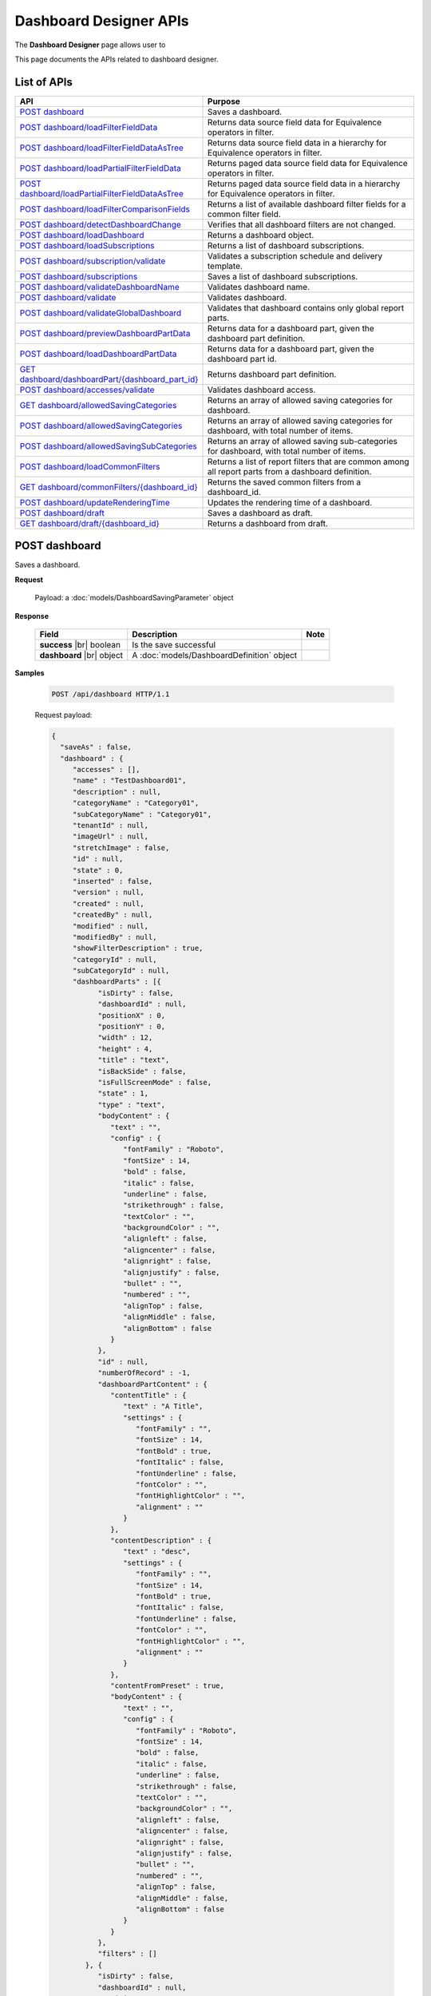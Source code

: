 

============================
Dashboard Designer APIs
============================

The **Dashboard Designer** page allows user to

.. hlist::
   :columns: 2

   * select a preset layout
   * add report parts to dashboard
   * customize dashboard layout
   * edit dashboard description and background
   * copy and move dashboard
   * switch to presentation mode
   * configure sharing access
   * add subscriptions and scheduled delivery
   * print dashboards
   * email

This page documents the APIs related to dashboard designer.

List of APIs
------------

.. list-table::
   :class: apitable
   :widths: 35 65
   :header-rows: 1

   * - API
     - Purpose
   * - `POST dashboard`_
     - Saves a dashboard.
   * - `POST dashboard/loadFilterFieldData`_
     - Returns data source field data for Equivalence operators in filter.
   * - `POST dashboard/loadFilterFieldDataAsTree`_
     - Returns data source field data in a hierarchy for Equivalence operators in filter.
   * - `POST dashboard/loadPartialFilterFieldData`_
     - Returns paged data source field data for Equivalence operators in filter.
   * - `POST dashboard/loadPartialFilterFieldDataAsTree`_
     - Returns paged data source field data in a hierarchy for Equivalence operators in filter.
   * - `POST dashboard/loadFilterComparisonFields`_
     - Returns a list of available dashboard filter fields for a common filter field.
   * - `POST dashboard/detectDashboardChange`_
     - Verifies that all dashboard filters are not changed.
   * - `POST dashboard/loadDashboard`_
     - Returns a dashboard object.
   * - `POST dashboard/loadSubscriptions`_
     - Returns a list of dashboard subscriptions.
   * - `POST dashboard/subscription/validate`_
     - Validates a subscription schedule and delivery template.
   * - `POST dashboard/subscriptions`_
     - Saves a list of dashboard subscriptions.
   * - `POST dashboard/validateDashboardName`_
     - Validates dashboard name.
   * - `POST dashboard/validate`_
     - Validates dashboard.
   * - `POST dashboard/validateGlobalDashboard`_
     - Validates that dashboard contains only global report parts.
   * - `POST dashboard/previewDashboardPartData`_
     - Returns data for a dashboard part, given the dashboard part definition.
   * - `POST dashboard/loadDashboardPartData`_
     - Returns data for a dashboard part, given the dashboard part id.
   * - `GET dashboard/dashboardPart/{dashboard_part_id}`_
     - Returns dashboard part definition.
   * - `POST dashboard/accesses/validate`_
     - Validates dashboard access.
   * - `GET dashboard/allowedSavingCategories`_
     - Returns an array of allowed saving categories for dashboard.
   * - `POST dashboard/allowedSavingCategories`_
     - Returns an array of allowed saving categories for dashboard, with total number of items.
   * - `POST dashboard/allowedSavingSubCategories`_
     - Returns an array of allowed saving sub-categories for dashboard, with total number of items.
   * - `POST dashboard/loadCommonFilters`_
     - Returns a list of report filters that are common among all report parts from a dashboard definition.
   * - `GET dashboard/commonFilters/{dashboard_id}`_
     - Returns the saved common filters from a dashboard_id.
   * - `POST dashboard/updateRenderingTime`_
     - Updates the rendering time of a dashboard.
   * - `POST dashboard/draft`_
     - Saves a dashboard as draft.
   * - `GET dashboard/draft/{dashboard_id}`_
     - Returns a dashboard from draft.

POST dashboard
--------------------------------------------------------------

Saves a dashboard.

**Request**

    Payload: a :doc:`models/DashboardSavingParameter` object

**Response**

    .. list-table::
       :header-rows: 1

       *  -  Field
          -  Description
          -  Note
       *  -  **success** |br|
             boolean
          -  Is the save successful
          -
       *  -  **dashboard** |br|
             object
          -  A :doc:`models/DashboardDefinition` object
          -

**Samples**

   .. code-block:: http

      POST /api/dashboard HTTP/1.1

   .. container:: toggle

      .. container:: header

         Request payload:

      .. code-block:: json

         {
           "saveAs" : false,
           "dashboard" : {
              "accesses" : [],
              "name" : "TestDashboard01",
              "description" : null,
              "categoryName" : "Category01",
              "subCategoryName" : "Category01",
              "tenantId" : null,
              "imageUrl" : null,
              "stretchImage" : false,
              "id" : null,
              "state" : 0,
              "inserted" : false,
              "version" : null,
              "created" : null,
              "createdBy" : null,
              "modified" : null,
              "modifiedBy" : null,
              "showFilterDescription" : true,
              "categoryId" : null,
              "subCategoryId" : null,
              "dashboardParts" : [{
                    "isDirty" : false,
                    "dashboardId" : null,
                    "positionX" : 0,
                    "positionY" : 0,
                    "width" : 12,
                    "height" : 4,
                    "title" : "text",
                    "isBackSide" : false,
                    "isFullScreenMode" : false,
                    "state" : 1,
                    "type" : "text",
                    "bodyContent" : {
                       "text" : "",
                       "config" : {
                          "fontFamily" : "Roboto",
                          "fontSize" : 14,
                          "bold" : false,
                          "italic" : false,
                          "underline" : false,
                          "strikethrough" : false,
                          "textColor" : "",
                          "backgroundColor" : "",
                          "alignleft" : false,
                          "aligncenter" : false,
                          "alignright" : false,
                          "alignjustify" : false,
                          "bullet" : "",
                          "numbered" : "",
                          "alignTop" : false,
                          "alignMiddle" : false,
                          "alignBottom" : false
                       }
                    },
                    "id" : null,
                    "numberOfRecord" : -1,
                    "dashboardPartContent" : {
                       "contentTitle" : {
                          "text" : "A Title",
                          "settings" : {
                             "fontFamily" : "",
                             "fontSize" : 14,
                             "fontBold" : true,
                             "fontItalic" : false,
                             "fontUnderline" : false,
                             "fontColor" : "",
                             "fontHighlightColor" : "",
                             "alignment" : ""
                          }
                       },
                       "contentDescription" : {
                          "text" : "desc",
                          "settings" : {
                             "fontFamily" : "",
                             "fontSize" : 14,
                             "fontBold" : true,
                             "fontItalic" : false,
                             "fontUnderline" : false,
                             "fontColor" : "",
                             "fontHighlightColor" : "",
                             "alignment" : ""
                          }
                       },
                       "contentFromPreset" : true,
                       "bodyContent" : {
                          "text" : "",
                          "config" : {
                             "fontFamily" : "Roboto",
                             "fontSize" : 14,
                             "bold" : false,
                             "italic" : false,
                             "underline" : false,
                             "strikethrough" : false,
                             "textColor" : "",
                             "backgroundColor" : "",
                             "alignleft" : false,
                             "aligncenter" : false,
                             "alignright" : false,
                             "alignjustify" : false,
                             "bullet" : "",
                             "numbered" : "",
                             "alignTop" : false,
                             "alignMiddle" : false,
                             "alignBottom" : false
                          }
                       }
                    },
                    "filters" : []
                 }, {
                    "isDirty" : false,
                    "dashboardId" : null,
                    "positionX" : 0,
                    "positionY" : 4,
                    "width" : 6,
                    "height" : 4,
                    "isBackSide" : false,
                    "isFullScreenMode" : false,
                    "state" : 1,
                    "bodyContent" : {
                       "text" : "",
                       "config" : {
                          "fontFamily" : "Roboto",
                          "fontSize" : 14,
                          "bold" : false,
                          "italic" : false,
                          "underline" : false,
                          "strikethrough" : false,
                          "textColor" : "",
                          "backgroundColor" : "",
                          "alignleft" : false,
                          "aligncenter" : false,
                          "alignright" : false,
                          "alignjustify" : false,
                          "bullet" : "",
                          "numbered" : "",
                          "alignTop" : false,
                          "alignMiddle" : false,
                          "alignBottom" : false
                       }
                    },
                    "id" : null,
                    "numberOfRecord" : -1,
                    "dashboardPartContent" : {
                       "contentTitle" : {
                          "text" : "",
                          "settings" : {
                             "fontFamily" : "",
                             "fontSize" : 14,
                             "fontBold" : true,
                             "fontItalic" : false,
                             "fontUnderline" : false,
                             "fontColor" : "",
                             "fontHighlightColor" : "",
                             "alignment" : ""
                          }
                       },
                       "contentDescription" : {
                          "text" : "",
                          "settings" : {
                             "fontFamily" : "",
                             "fontSize" : 14,
                             "fontBold" : true,
                             "fontItalic" : false,
                             "fontUnderline" : false,
                             "fontColor" : "",
                             "fontHighlightColor" : "",
                             "alignment" : ""
                          }
                       },
                       "contentFromPreset" : true,
                       "bodyContent" : {
                          "text" : "",
                          "config" : {
                             "fontFamily" : "Roboto",
                             "fontSize" : 14,
                             "bold" : false,
                             "italic" : false,
                             "underline" : false,
                             "strikethrough" : false,
                             "textColor" : "",
                             "backgroundColor" : "",
                             "alignleft" : false,
                             "aligncenter" : false,
                             "alignright" : false,
                             "alignjustify" : false,
                             "bullet" : "",
                             "numbered" : "",
                             "alignTop" : false,
                             "alignMiddle" : false,
                             "alignBottom" : false
                          }
                       }
                    },
                    "filters" : []
                 }, {
                    "isDirty" : false,
                    "dashboardId" : null,
                    "positionX" : 6,
                    "positionY" : 4,
                    "width" : 6,
                    "height" : 4,
                    "isBackSide" : false,
                    "isFullScreenMode" : false,
                    "state" : 1,
                    "bodyContent" : {
                       "text" : "",
                       "config" : {
                          "fontFamily" : "Roboto",
                          "fontSize" : 14,
                          "bold" : false,
                          "italic" : false,
                          "underline" : false,
                          "strikethrough" : false,
                          "textColor" : "",
                          "backgroundColor" : "",
                          "alignleft" : false,
                          "aligncenter" : false,
                          "alignright" : false,
                          "alignjustify" : false,
                          "bullet" : "",
                          "numbered" : "",
                          "alignTop" : false,
                          "alignMiddle" : false,
                          "alignBottom" : false
                       }
                    },
                    "id" : null,
                    "numberOfRecord" : -1,
                    "dashboardPartContent" : {
                       "contentTitle" : {
                          "text" : "",
                          "settings" : {
                             "fontFamily" : "",
                             "fontSize" : 14,
                             "fontBold" : true,
                             "fontItalic" : false,
                             "fontUnderline" : false,
                             "fontColor" : "",
                             "fontHighlightColor" : "",
                             "alignment" : ""
                          }
                       },
                       "contentDescription" : {
                          "text" : "",
                          "settings" : {
                             "fontFamily" : "",
                             "fontSize" : 14,
                             "fontBold" : true,
                             "fontItalic" : false,
                             "fontUnderline" : false,
                             "fontColor" : "",
                             "fontHighlightColor" : "",
                             "alignment" : ""
                          }
                       },
                       "contentFromPreset" : true,
                       "bodyContent" : {
                          "text" : "",
                          "config" : {
                             "fontFamily" : "Roboto",
                             "fontSize" : 14,
                             "bold" : false,
                             "italic" : false,
                             "underline" : false,
                             "strikethrough" : false,
                             "textColor" : "",
                             "backgroundColor" : "",
                             "alignleft" : false,
                             "aligncenter" : false,
                             "alignright" : false,
                             "alignjustify" : false,
                             "bullet" : "",
                             "numbered" : "",
                             "alignTop" : false,
                             "alignMiddle" : false,
                             "alignBottom" : false
                          }
                       }
                    },
                    "filters" : []
                 }
              ],
              "commonFilterFields" : [],
              "subscriptions" : []
           }
         }

   .. container:: toggle

      .. container:: header

         Sample response:

      .. code-block:: json

         {
           "success" : true,
           "dashboard" : {
              "commonFilterFields" : [],
              "accesses" : [],
              "subscriptions" : [],
              "dashboardParts" : [{
                    "dashboardId" : "a496ad94-fe92-48d5-a285-e45be738921f",
                    "positionX" : 0,
                    "positionY" : 0,
                    "width" : 12,
                    "height" : 4,
                    "title" : "text",
                    "state" : 0,
                    "type" : "text",
                    "id" : "0cd06216-ee6f-4dee-9a8a-23d12f845e34",
                    "numberOfRecord" : -1,
                    "dashboardPartContent" : {
                       "contentTitle" : {
                          "text" : "A Title",
                          "settings" : {
                             "fontFamily" : "",
                             "fontSize" : 14,
                             "fontBold" : true,
                             "fontItalic" : false,
                             "fontUnderline" : false,
                             "fontColor" : "",
                             "fontHighlightColor" : "",
                             "alignment" : ""
                          }
                       },
                       "contentDescription" : {
                          "text" : "desc",
                          "settings" : {
                             "fontFamily" : "",
                             "fontSize" : 14,
                             "fontBold" : true,
                             "fontItalic" : false,
                             "fontUnderline" : false,
                             "fontColor" : "",
                             "fontHighlightColor" : "",
                             "alignment" : ""
                          }
                       },
                       "contentFromPreset" : true,
                       "bodyContent" : {
                          "text" : "",
                          "config" : {
                             "fontFamily" : "Roboto",
                             "fontSize" : 14,
                             "bold" : false,
                             "italic" : false,
                             "underline" : false,
                             "strikethrough" : false,
                             "textColor" : "",
                             "backgroundColor" : "",
                             "alignleft" : false,
                             "aligncenter" : false,
                             "alignright" : false,
                             "alignjustify" : false,
                             "bullet" : "",
                             "numbered" : "",
                             "alignTop" : false,
                             "alignMiddle" : false,
                             "alignBottom" : false
                          }
                       }
                    },
                    "filters" : [],
                    "reportId" : null,
                    "reportPartId" : null,
                    "filterDescription" : null,
                    "inserted" : false,
                    "version" : 1,
                    "created" : "2016-08-11T03:20:08.7766703",
                    "createdBy" : null,
                    "modified" : "2016-08-11T03:20:08.7766703",
                    "modifiedBy" : null
                 }, {
                    "dashboardId" : "a496ad94-fe92-48d5-a285-e45be738921f",
                    "positionX" : 0,
                    "positionY" : 4,
                    "width" : 6,
                    "height" : 4,
                    "title" : null,
                    "state" : 0,
                    "type" : null,
                    "id" : "6b8a0f81-b0ba-4320-bd84-0cd6f61b2842",
                    "numberOfRecord" : -1,
                    "dashboardPartContent" : {
                       "contentTitle" : {
                          "text" : "",
                          "settings" : {
                             "fontFamily" : "",
                             "fontSize" : 14,
                             "fontBold" : true,
                             "fontItalic" : false,
                             "fontUnderline" : false,
                             "fontColor" : "",
                             "fontHighlightColor" : "",
                             "alignment" : ""
                          }
                       },
                       "contentDescription" : {
                          "text" : "",
                          "settings" : {
                             "fontFamily" : "",
                             "fontSize" : 14,
                             "fontBold" : true,
                             "fontItalic" : false,
                             "fontUnderline" : false,
                             "fontColor" : "",
                             "fontHighlightColor" : "",
                             "alignment" : ""
                          }
                       },
                       "contentFromPreset" : true,
                       "bodyContent" : {
                          "text" : "",
                          "config" : {
                             "fontFamily" : "Roboto",
                             "fontSize" : 14,
                             "bold" : false,
                             "italic" : false,
                             "underline" : false,
                             "strikethrough" : false,
                             "textColor" : "",
                             "backgroundColor" : "",
                             "alignleft" : false,
                             "aligncenter" : false,
                             "alignright" : false,
                             "alignjustify" : false,
                             "bullet" : "",
                             "numbered" : "",
                             "alignTop" : false,
                             "alignMiddle" : false,
                             "alignBottom" : false
                          }
                       }
                    },
                    "filters" : [],
                    "reportId" : null,
                    "reportPartId" : null,
                    "filterDescription" : null,
                    "inserted" : false,
                    "version" : 1,
                    "created" : "2016-08-11T03:20:08.7922799",
                    "createdBy" : null,
                    "modified" : "2016-08-11T03:20:08.7922799",
                    "modifiedBy" : null
                 }, {
                    "dashboardId" : "a496ad94-fe92-48d5-a285-e45be738921f",
                    "positionX" : 6,
                    "positionY" : 4,
                    "width" : 6,
                    "height" : 4,
                    "title" : null,
                    "state" : 0,
                    "type" : null,
                    "id" : "042035e9-77e7-4102-baa7-e37eb5ed00d5",
                    "numberOfRecord" : -1,
                    "dashboardPartContent" : {
                       "contentTitle" : {
                          "text" : "",
                          "settings" : {
                             "fontFamily" : "",
                             "fontSize" : 14,
                             "fontBold" : true,
                             "fontItalic" : false,
                             "fontUnderline" : false,
                             "fontColor" : "",
                             "fontHighlightColor" : "",
                             "alignment" : ""
                          }
                       },
                       "contentDescription" : {
                          "text" : "",
                          "settings" : {
                             "fontFamily" : "",
                             "fontSize" : 14,
                             "fontBold" : true,
                             "fontItalic" : false,
                             "fontUnderline" : false,
                             "fontColor" : "",
                             "fontHighlightColor" : "",
                             "alignment" : ""
                          }
                       },
                       "contentFromPreset" : true,
                       "bodyContent" : {
                          "text" : "",
                          "config" : {
                             "fontFamily" : "Roboto",
                             "fontSize" : 14,
                             "bold" : false,
                             "italic" : false,
                             "underline" : false,
                             "strikethrough" : false,
                             "textColor" : "",
                             "backgroundColor" : "",
                             "alignleft" : false,
                             "aligncenter" : false,
                             "alignright" : false,
                             "alignjustify" : false,
                             "bullet" : "",
                             "numbered" : "",
                             "alignTop" : false,
                             "alignMiddle" : false,
                             "alignBottom" : false
                          }
                       }
                    },
                    "filters" : [],
                    "reportId" : null,
                    "reportPartId" : null,
                    "filterDescription" : null,
                    "inserted" : false,
                    "version" : 1,
                    "created" : "2016-08-11T03:20:08.7922799",
                    "createdBy" : null,
                    "modified" : "2016-08-11T03:20:08.7922799",
                    "modifiedBy" : null
                 }
              ],
              "name" : "TestDashboard01",
              "description" : null,
              "categoryId" : "709742d0-2300-4f99-8cdd-1e1675d7c2e7",
              "categoryName" : "Category01",
              "subCategoryId" : "17a6e855-f211-4a5c-b990-3463d453cecc",
              "subCategoryName" : "Category01",
              "tenantId" : null,
              "imageUrl" : null,
              "stretchImage" : false,
              "backgroundColor" : null,
              "showFilterDescription" : true,
              "lastViewed" : null,
              "id" : "a496ad94-fe92-48d5-a285-e45be738921f",
              "state" : 0,
              "inserted" : false,
              "version" : 1,
              "created" : "2016-08-11T03:20:08.7766703",
              "createdBy" : null,
              "modified" : "2016-08-11T03:20:08.7766703",
              "modifiedBy" : null
           }
         }

POST dashboard/loadFilterFieldData
--------------------------------------------------------------

Returns data source field data for Equivalence operators in filter.

**Request**

    .. list-table::
       :header-rows: 1

       *  -  Field
          -  Description
          -  Note
       *  -  **dashboard** |br|
             object
          -  A :doc:`models/DashboardDefinition` object
          -
       *  -  **commonFilterName** |br|
             string
          -  The filter name
          -

**Response**

    An array of string values

**Samples**

   To be updated

.. _POST_dashboard/loadFilterFieldDataAsTree:

POST dashboard/loadFilterFieldDataAsTree
--------------------------------------------------------------

Returns data source field data in a hierarchy for Equivalence operators in filter.

**Request**

    .. list-table::
       :header-rows: 1

       *  -  Field
          -  Description
          -  Note
       *  -  **dashboard** |br|
             object
          -  A :doc:`models/DashboardDefinition` object
          -
       *  -  **commonFilterName** |br|
             string
          -  The filter name
          -

**Response**

    An array of :doc:`models/ValueTreeNode` objects

**Samples**

   To be updated

POST dashboard/loadPartialFilterFieldData
--------------------------------------------------------------

Returns paged data source field data for Equivalence operators in filter.

**Request**

    A :doc:`models/DashboardFilterFieldPagedRequest` object

**Response**

    A :doc:`models/PagedResult` object, with **result** field containing an array of string values

**Samples**

   To be updated

POST dashboard/loadPartialFilterFieldDataAsTree
--------------------------------------------------------------

Returns paged data source field data in a hierarchy for Equivalence operators in filter.

**Request**

    A :doc:`models/DashboardFilterFieldPagedRequest` object

**Response**

    A :doc:`models/PagedResult` object, with **result** field containing an array of :doc:`models/ValueTreeNode` objects

**Samples**

   To be updated

POST dashboard/loadFilterComparisonFields
--------------------------------------------------------------

Returns a list of available dashboard filter fields for a common filter field.

**Request**

    .. list-table::
       :header-rows: 1

       *  -  Field
          -  Description
          -  Note
       *  -  **dashboard** |br|
             object
          -  A :doc:`models/DashboardDefinition` object
          -
       *  -  **commonFilterName** |br|
             string
          -  The filter name
          -

**Response**

    An array of :doc:`models/ReportFilterField` objects

**Samples**

   To be updated

POST dashboard/detectDashboardChange
--------------------------------------------------------------

Verifies that all dashboard filters are not changed.

**Request**

    Payload: a :doc:`models/DashboardSavingParameter` object

**Response**

    * true if all filters are not changed
    * false if changed

**Samples**

   .. code-block:: http

      POST /api/dashboard/detectDashboardChange HTTP/1.1

   .. container:: toggle

      .. container:: header

         Request payload:

      .. code-block:: json

         {
           "saveAs" : false,
           "dashboard" : {
              "accesses" : [],
              "name" : "Example Dashboard Name 2",
              "description" : null,
              "categoryName" : null,
              "subCategoryName" : null,
              "tenantId" : null,
              "backgroundColor" : "",
              "imageUrl" : null,
              "stretchImage" : false,
              "id" : "ce822672-feb2-4954-a95b-33bc118dfd8f",
              "state" : 3,
              "inserted" : false,
              "version" : 1,
              "created" : "2016-09-16T04:34:10.7646747",
              "createdBy" : null,
              "modified" : "2016-09-16T04:34:10.7646747",
              "modifiedBy" : null,
              "showFilterDescription" : true,
              "categoryId" : null,
              "subCategoryId" : null,
              "dashboardParts" : [{
                    "isDirty" : true,
                    "dashboardId" : "ce822672-feb2-4954-a95b-33bc118dfd8f",
                    "positionX" : 0,
                    "positionY" : 0,
                    "width" : 12,
                    "height" : 4,
                    "title" : "Grid/Grid/Chart",
                    "isBackSide" : false,
                    "filterDescription" : "",
                    "isFullScreenMode" : false,
                    "numberOfRecord" : 0,
                    "state" : 1,
                    "type" : "reportPart",
                    "bodyContent" : {
                       "text" : "",
                       "config" : {
                          "fontFamily" : "Roboto",
                          "fontSize" : 14,
                          "bold" : false,
                          "italic" : false,
                          "underline" : false,
                          "strikethrough" : false,
                          "textColor" : "",
                          "backgroundColor" : "",
                          "alignleft" : false,
                          "aligncenter" : false,
                          "alignright" : false,
                          "alignjustify" : false,
                          "bullet" : "",
                          "numbered" : "",
                          "alignTop" : false,
                          "alignMiddle" : false,
                          "alignBottom" : false
                       }
                    },
                    "reportId" : "b35b9ff8-dc1f-4da3-971a-ab955dbf1940",
                    "reportPartId" : "64b06c13-5e38-4eb8-9434-f905f8d32faa",
                    "id" : null,
                    "dashboardPartContent" : {
                       "contentTitle" : {
                          "text" : "",
                          "settings" : {
                             "fontFamily" : "",
                             "fontSize" : 14,
                             "fontBold" : true,
                             "fontItalic" : false,
                             "fontUnderline" : false,
                             "fontColor" : "",
                             "fontHighlightColor" : "",
                             "alignment" : ""
                          }
                       },
                       "contentDescription" : {
                          "text" : "",
                          "settings" : {
                             "fontFamily" : "",
                             "fontSize" : 14,
                             "fontBold" : true,
                             "fontItalic" : false,
                             "fontUnderline" : false,
                             "fontColor" : "",
                             "fontHighlightColor" : "",
                             "alignment" : ""
                          }
                       },
                       "textTypeContent" : ""
                    },
                    "filters" : []
                 }, {
                    "isDirty" : true,
                    "dashboardId" : "ce822672-feb2-4954-a95b-33bc118dfd8f",
                    "positionX" : 0,
                    "positionY" : 4,
                    "width" : 12,
                    "height" : 4,
                    "title" : "Test/Name/Chart",
                    "isBackSide" : true,
                    "filterDescription" : "Freight = [All]",
                    "isFullScreenMode" : false,
                    "numberOfRecord" : 0,
                    "state" : 1,
                    "type" : "reportPart",
                    "bodyContent" : {
                       "text" : "",
                       "config" : {
                          "fontFamily" : "Roboto",
                          "fontSize" : 14,
                          "bold" : false,
                          "italic" : false,
                          "underline" : false,
                          "strikethrough" : false,
                          "textColor" : "",
                          "backgroundColor" : "",
                          "alignleft" : false,
                          "aligncenter" : false,
                          "alignright" : false,
                          "alignjustify" : false,
                          "bullet" : "",
                          "numbered" : "",
                          "alignTop" : false,
                          "alignMiddle" : false,
                          "alignBottom" : false
                       }
                    },
                    "reportId" : "4a443b06-0c71-400f-bc99-0a15204c0d9b",
                    "reportPartId" : "45e8e8bd-e4ee-409e-812a-be68337993e9",
                    "id" : null,
                    "dashboardPartContent" : {
                       "contentTitle" : {
                          "text" : "",
                          "settings" : {
                             "fontFamily" : "",
                             "fontSize" : 14,
                             "fontBold" : true,
                             "fontItalic" : false,
                             "fontUnderline" : false,
                             "fontColor" : "",
                             "fontHighlightColor" : "",
                             "alignment" : ""
                          }
                       },
                       "contentDescription" : {
                          "text" : "",
                          "settings" : {
                             "fontFamily" : "",
                             "fontSize" : 14,
                             "fontBold" : true,
                             "fontItalic" : false,
                             "fontUnderline" : false,
                             "fontColor" : "",
                             "fontHighlightColor" : "",
                             "alignment" : ""
                          }
                       },
                       "textTypeContent" : ""
                    },
                    "filters" : [{
                          "filterFieldId" : "0abc3c48-3e9b-4003-949b-a398a389d9bf",
                          "value" : "[All]",
                          "operatorId" : "003c0e13-cc3c-412f-8fee-1cf21aa51e31",
                          "isCommon" : false,
                          "filterField" : {
                             "filterList" : [],
                             "isDirty" : false,
                             "connectionName" : "sqlserver",
                             "querySourceCategoryName" : "dbo",
                             "sourceFieldName" : "Freight",
                             "sourceFieldVisible" : true,
                             "sourceFieldFilterable" : true,
                             "sourceDataObjectName" : "Orders",
                             "dataType" : "Money",
                             "filterId" : "a0d603e7-3fa6-479c-90dd-3b08565df79d",
                             "querySourceFieldId" : "20f25b2e-2d19-473e-bea6-49f3416d9a0e",
                             "querySourceType" : "Table",
                             "querySourceId" : "d579abf2-17de-4f5e-8cac-854ef245164d",
                             "relationshipId" : null,
                             "alias" : "Freight",
                             "position" : 1,
                             "visible" : false,
                             "required" : false,
                             "cascading" : true,
                             "operatorId" : "003c0e13-cc3c-412f-8fee-1cf21aa51e31",
                             "operatorSetting" : null,
                             "value" : "[All]",
                             "sortType" : "Unsorted",
                             "fontFamily" : "Roboto",
                             "fontSize" : 8,
                             "textColor" : null,
                             "backgroundColor" : null,
                             "fontBold" : false,
                             "fontItalic" : false,
                             "fontUnderline" : false,
                             "id" : "0abc3c48-3e9b-4003-949b-a398a389d9bf",
                             "state" : 0,
                             "modified" : null,
                             "dateTimeNow" : "",
                             "selected" : false,
                             "isParameter" : false,
                             "dataFormatId" : null
                          },
                          "operatorSetting" : null,
                          "displayName" : "Freight"
                       }
                    ]
                 }
              ],
              "commonFilterFields" : [],
              "subscriptions" : []
           }
         }

   Sample response::
      
      false

POST dashboard/loadDashboard
--------------------------------------------------------------

Returns a dashboard object.

**Request**

    Payload: a :doc:`models/DashboardParameter` object

**Response**

    .. list-table::
       :header-rows: 1

       *  -  Field
          -  Description
          -  Note
       *  -  **success** |br|
             boolean
          -  Should be true
          -
       *  -  **dashboard** |br|
             object
          -  A :doc:`models/DashboardDefinition` object
          -

**Samples**

   .. code-block:: http

      POST /api/dashboard/loadDashboard HTTP/1.1

   Request payload::
      
      {
        "dashboardId" : "a496ad94-fe92-48d5-a285-e45be738921f"
      }
      
   .. container:: toggle

      .. container:: header

         Sample response:

      .. code-block:: json

         {
           "success" : true,
           "dashboard" : {
              "commonFilterFields" : [],
              "accesses" : [],
              "subscriptions" : [],
              "dashboardParts" : [{
                    "dashboardId" : "a496ad94-fe92-48d5-a285-e45be738921f",
                    "type" : null,
                    "title" : null,
                    "reportId" : null,
                    "reportPartId" : null,
                    "filterDescription" : null,
                    "numberOfRecord" : -1,
                    "positionX" : 0,
                    "positionY" : 4,
                    "width" : 6,
                    "height" : 4,
                    "filters" : [],
                    "dashboardPartContent" : {
                       "contentTitle" : {
                          "text" : "",
                          "settings" : {
                             "fontFamily" : "",
                             "fontSize" : 14,
                             "fontBold" : true,
                             "fontItalic" : false,
                             "fontUnderline" : false,
                             "fontColor" : "",
                             "fontHighlightColor" : "",
                             "alignment" : ""
                          }
                       },
                       "contentDescription" : {
                          "text" : "",
                          "settings" : {
                             "fontFamily" : "",
                             "fontSize" : 14,
                             "fontBold" : true,
                             "fontItalic" : false,
                             "fontUnderline" : false,
                             "fontColor" : "",
                             "fontHighlightColor" : "",
                             "alignment" : ""
                          }
                       },
                       "contentFromPreset" : true,
                       "bodyContent" : {
                          "text" : "",
                          "config" : {
                             "fontFamily" : "Roboto",
                             "fontSize" : 14,
                             "bold" : false,
                             "italic" : false,
                             "underline" : false,
                             "strikethrough" : false,
                             "textColor" : "",
                             "backgroundColor" : "",
                             "alignleft" : false,
                             "aligncenter" : false,
                             "alignright" : false,
                             "alignjustify" : false,
                             "bullet" : "",
                             "numbered" : "",
                             "alignTop" : false,
                             "alignMiddle" : false,
                             "alignBottom" : false
                          }
                       }
                    },
                    "id" : "6b8a0f81-b0ba-4320-bd84-0cd6f61b2842",
                    "state" : 0,
                    "inserted" : true,
                    "version" : 1,
                    "created" : "2016-08-11T03:20:08.793",
                    "createdBy" : null,
                    "modified" : "2016-08-11T03:20:08.793",
                    "modifiedBy" : null
                 }, {
                    "dashboardId" : "a496ad94-fe92-48d5-a285-e45be738921f",
                    "type" : "text",
                    "title" : "text",
                    "reportId" : null,
                    "reportPartId" : null,
                    "filterDescription" : null,
                    "numberOfRecord" : -1,
                    "positionX" : 0,
                    "positionY" : 0,
                    "width" : 12,
                    "height" : 4,
                    "filters" : [],
                    "dashboardPartContent" : {
                       "contentTitle" : {
                          "text" : "A Title",
                          "settings" : {
                             "fontFamily" : "",
                             "fontSize" : 14,
                             "fontBold" : true,
                             "fontItalic" : false,
                             "fontUnderline" : false,
                             "fontColor" : "",
                             "fontHighlightColor" : "",
                             "alignment" : ""
                          }
                       },
                       "contentDescription" : {
                          "text" : "desc",
                          "settings" : {
                             "fontFamily" : "",
                             "fontSize" : 14,
                             "fontBold" : true,
                             "fontItalic" : false,
                             "fontUnderline" : false,
                             "fontColor" : "",
                             "fontHighlightColor" : "",
                             "alignment" : ""
                          }
                       },
                       "contentFromPreset" : true,
                       "bodyContent" : {
                          "text" : "",
                          "config" : {
                             "fontFamily" : "Roboto",
                             "fontSize" : 14,
                             "bold" : false,
                             "italic" : false,
                             "underline" : false,
                             "strikethrough" : false,
                             "textColor" : "",
                             "backgroundColor" : "",
                             "alignleft" : false,
                             "aligncenter" : false,
                             "alignright" : false,
                             "alignjustify" : false,
                             "bullet" : "",
                             "numbered" : "",
                             "alignTop" : false,
                             "alignMiddle" : false,
                             "alignBottom" : false
                          }
                       }
                    },
                    "id" : "0cd06216-ee6f-4dee-9a8a-23d12f845e34",
                    "state" : 0,
                    "inserted" : true,
                    "version" : 1,
                    "created" : "2016-08-11T03:20:08.777",
                    "createdBy" : null,
                    "modified" : "2016-08-11T03:20:08.777",
                    "modifiedBy" : null
                 }, {
                    "dashboardId" : "a496ad94-fe92-48d5-a285-e45be738921f",
                    "type" : null,
                    "title" : null,
                    "reportId" : null,
                    "reportPartId" : null,
                    "filterDescription" : null,
                    "numberOfRecord" : -1,
                    "positionX" : 6,
                    "positionY" : 4,
                    "width" : 6,
                    "height" : 4,
                    "filters" : [],
                    "dashboardPartContent" : {
                       "contentTitle" : {
                          "text" : "",
                          "settings" : {
                             "fontFamily" : "",
                             "fontSize" : 14,
                             "fontBold" : true,
                             "fontItalic" : false,
                             "fontUnderline" : false,
                             "fontColor" : "",
                             "fontHighlightColor" : "",
                             "alignment" : ""
                          }
                       },
                       "contentDescription" : {
                          "text" : "",
                          "settings" : {
                             "fontFamily" : "",
                             "fontSize" : 14,
                             "fontBold" : true,
                             "fontItalic" : false,
                             "fontUnderline" : false,
                             "fontColor" : "",
                             "fontHighlightColor" : "",
                             "alignment" : ""
                          }
                       },
                       "contentFromPreset" : true,
                       "bodyContent" : {
                          "text" : "",
                          "config" : {
                             "fontFamily" : "Roboto",
                             "fontSize" : 14,
                             "bold" : false,
                             "italic" : false,
                             "underline" : false,
                             "strikethrough" : false,
                             "textColor" : "",
                             "backgroundColor" : "",
                             "alignleft" : false,
                             "aligncenter" : false,
                             "alignright" : false,
                             "alignjustify" : false,
                             "bullet" : "",
                             "numbered" : "",
                             "alignTop" : false,
                             "alignMiddle" : false,
                             "alignBottom" : false
                          }
                       }
                    },
                    "id" : "042035e9-77e7-4102-baa7-e37eb5ed00d5",
                    "state" : 0,
                    "inserted" : true,
                    "version" : 1,
                    "created" : "2016-08-11T03:20:08.793",
                    "createdBy" : null,
                    "modified" : "2016-08-11T03:20:08.793",
                    "modifiedBy" : null
                 }
              ],
              "name" : "TestDashboard01",
              "description" : null,
              "categoryId" : "e443f282-eba4-422d-a7c3-32560a268373",
              "categoryName" : null,
              "subCategoryId" : null,
              "subCategoryName" : null,
              "tenantId" : null,
              "imageUrl" : null,
              "stretchImage" : false,
              "backgroundColor" : null,
              "showFilterDescription" : true,
              "lastViewed" : null,
              "id" : "a496ad94-fe92-48d5-a285-e45be738921f",
              "state" : 0,
              "inserted" : true,
              "version" : 2,
              "created" : "2016-08-11T03:20:08.777",
              "createdBy" : null,
              "modified" : "2016-08-11T03:44:01.27",
              "modifiedBy" : null
           }
         }

POST dashboard/loadSubscriptions
--------------------------------------------------------------

Returns a list of dashboard subscriptions.

**Request**

    Payload: a :doc:`models/SubscriptionPagedRequest` object

**Response**

    A :doc:`models/PagedResult` object, with **result** field containing an array of :doc:`models/Subscription` objects

**Samples**

   .. code-block:: http

      POST /api/dashboard/loadSubscriptions HTTP/1.1

   Request payload::
      
      {
        "dashboardId" : "a496ad94-fe92-48d5-a285-e45be738921f",
        "isSubscription" : true,
        "tenantId" : null,
        "criteria" : [{
              "key" : "All",
              "value" : "",
              "operation" : 1
           }
        ],
        "pageIndex" : 1,
        "pageSize" : 10,
        "sortOrders" : [{
              "key" : "name",
              "descending" : true
           }
        ]
      }
      
   Sample response::
      
      {
        "result" : [{
              "name" : "Everyday at 2 PM",
              "schedule" : "Occurs every day effective 08/11/2016 at 02:00 PM (UTC-06:00) Central Time (US & Canada)",
              "type" : "Subscription Report",
              "timeZoneName" : "(UTC-06:00) Central Time (US & Canada)",
              "timeZoneValue" : "Central Standard Time",
              "startDate" : "2016-08-11T00:00:00",
              "startDateUtc" : "0001-01-01T00:00:00",
              "startTime" : "2016-08-11T14:00:00",
              "recurrenceType" : 2,
              "recurrencePattern" : 1,
              "recurrencePatternSetting" : {
                 "recurrenceWeek" : 1,
                 "selectedDayValue" : "5"
              },
              "isEndless" : true,
              "isScheduled" : false,
              "occurrence" : 0,
              "endDate" : null,
              "endDateUtc" : null,
              "deliveryType" : "Email",
              "deliveryMethod" : "Link",
              "exportFileType" : null,
              "exportAttachmentType" : null,
              "emailSubject" : "{reportName}",
              "emailBody" : null,
              "reportId" : null,
              "dashboardId" : "a496ad94-fe92-48d5-a285-e45be738921f",
              "filterValueSelection" : "",
              "recipients" : null,
              "lastSuccessfulRun" : "The schedule has not started.",
              "nextScheduledRun" : "08/11/2016 02:00 PM (UTC-06:00) Central Time (US & Canada)",
              "isSubscription" : true,
              "subscriptionFilterFields" : [],
              "subscriptionCommonFilterFields" : [],
              "tempId" : null,
              "id" : "df6d04e8-ce7c-45ea-b485-046ecfe20720",
              "state" : 0,
              "inserted" : true,
              "version" : 1,
              "created" : null,
              "createdBy" : "",
              "modified" : "2016-08-11T06:48:39.777",
              "modifiedBy" : ""
           }
        ],
        "pageIndex" : 1,
        "pageSize" : 10,
        "total" : 1
      }

POST dashboard/subscription/validate
--------------------------------------------------------------

Validates a subscription schedule and delivery template.

**Request**

    .. list-table::
       :header-rows: 1

       *  -  Field
          -  Description
          -  Note
       *  -  **subscription** |br|
             object
          -  A :doc:`models/Subscription` object
          -
       *  -  **commonFilterFields** |br|
             array of objects
          -  An array of :doc:`models/CommonFilterField` objects
          -

**Response**

    .. list-table::
       :header-rows: 1

       *  -  Field
          -  Description
          -  Note
       *  -  **success** |br|
             boolean
          -  Should be true
          -
       *  -  **subscription** |br|
             object
          -  The validated :doc:`models/Subscription` object
          -

**Samples**

   .. code-block:: http

      POST /api/dashboard/subscription/validate HTTP/1.1

   Request payload::
      
      {
        "subscription" : {
           "isDirty" : false,
           "name" : "Everyday at 2 PM",
           "type" : "Subscription Report",
           "timeZoneName" : "(UTC-06:00) Central Time (US & Canada)",
           "timeZoneValue" : "Central Standard Time",
           "startDate" : "08/11/2016",
           "startTime" : "8/11/2016 2:00 PM",
           "recurrenceType" : "2",
           "recurrencePattern" : 1,
           "recurrencePatternSetting" : {
              "recurrenceWeek" : 1,
              "selectedDayValue" : "5"
           },
           "isEndless" : true,
           "endDate" : "11/11/2016",
           "deliveryType" : "Email",
           "deliveryMethod" : "Link",
           "emailSubject" : "{reportName}",
           "subscriptionFilterFields" : [],
           "subscriptionCommonFilterFields" : [],
           "reportId" : null,
           "createdBy" : "",
           "id" : null,
           "state" : 1,
           "isSubscription" : true,
           "isEndAfter" : false,
           "isEndBy" : false,
           "isEdit" : false
        },
        "commonFilterFields" : []
      }
      
   Sample response::
      
      {
        "success" : true,
        "subscription" : {
           "name" : "Everyday at 2 PM",
           "schedule" : "Occurs every day effective 08/11/2016 at 02:00 PM (UTC-06:00) Central Time (US & Canada)",
           "type" : "Subscription Report",
           "timeZoneName" : "(UTC-06:00) Central Time (US & Canada)",
           "timeZoneValue" : "Central Standard Time",
           "startDate" : "2016-08-11T00:00:00",
           "startDateUtc" : "2016-08-11T19:00:00",
           "startTime" : "2016-08-11T14:00:00",
           "recurrenceType" : 2,
           "recurrencePattern" : 1,
           "recurrencePatternSetting" : {
              "recurrenceWeek" : 1,
              "selectedDayValue" : "5"
           },
           "isEndless" : true,
           "isScheduled" : false,
           "occurrence" : 0,
           "endDate" : null,
           "endDateUtc" : null,
           "deliveryType" : "Email",
           "deliveryMethod" : "Link",
           "exportFileType" : null,
           "exportAttachmentType" : null,
           "emailSubject" : "{reportName}",
           "emailBody" : null,
           "reportId" : null,
           "dashboardId" : null,
           "filterValueSelection" : "",
           "recipients" : null,
           "lastSuccessfulRun" : "The schedule has not started.",
           "nextScheduledRun" : "08/11/2016 02:00 PM (UTC-06:00) Central Time (US & Canada)",
           "isSubscription" : true,
           "subscriptionFilterFields" : [],
           "subscriptionCommonFilterFields" : [],
           "tempId" : null,
           "id" : null,
           "state" : 1,
           "inserted" : false,
           "version" : null,
           "created" : null,
           "createdBy" : "",
           "modified" : null,
           "modifiedBy" : null
        }
      }

POST dashboard/subscriptions
--------------------------------------------------------------

Saves a list of dashboard subscriptions.

**Request**

    Payload: a :doc:`models/DashboardDefinition` object, with **id** and **subscriptions** fields populated

**Response**

    An :doc:`models/OperationResult` object with **success** field true if the save is successful

**Samples**

   .. code-block:: http

      POST /api/dashboard/subscriptions HTTP/1.1

   Request payload::
      
      {
        "id": "d89d407f-afe7-41f7-a4f3-aa8306af5585",
        "subscriptions": [
          {
            "tenantId": null,
            "isDirty": true,
            "name": "JDoe Daily",
            "schedule": "Occurs every day effective 01/05/2017 at 12:03 PM (UTC-12:00) International Date Line West",
            "filterValueSelection": "",
            "type": "Subscribed Reporting Item",
            "timeZoneName": "(UTC-12:00) International Date Line West",
            "timeZoneValue": "Dateline Standard Time",
            "startDate": "2017-01-05T00:00:00",
            "startTime": "2017-01-05T12:03:12",
            "recurrenceType": 2,
            "recurrencePattern": 1,
            "recurrencePatternSetting": {
              "recurrenceWeek": 1,
              "selectedDayValue": "5"
            },
            "dailyRecurrencePatternSetting": {
              "isEveryWeekday": false,
              "recurrenceDay": 1
            },
            "weeklyRecurrencePatternSetting": {
              "recurrenceWeek": 1,
              "selectedDayValue": "5"
            },
            "monthlyRecurrencePatternSetting": {
              "useOrdinalDay": false,
              "day": 5,
              "recurrenceMonth": 1,
              "ordinalDay": 1,
              "ordinalDayValue": 5,
              "ordinalRecurrenceMonth": 0
            },
            "yearlyRecurrencePatternSetting": {
              "recurrenceYear": 1,
              "useOrdinalDay": false,
              "monthValue": 1,
              "day": 5,
              "ordinalDay": 1,
              "ordinalDayValue": 5,
              "ordinalMonthValue": 1
            },
            "isEndless": true,
            "occurrence": 0,
            "endDate": null,
            "deliveryType": "Email",
            "deliveryMethod": "Link",
            "exportFileType": null,
            "exportAttachmentType": null,
            "emailSubject": "{dashboardName}",
            "emailBody": "Dear {currentUserName},\n\nPlease see dashboard in the following link.\n\n{dashboardLink}\n\nRegards,",
            "subscriptionFilterFields": [],
            "subscriptionCommonFilterFields": [],
            "reportId": null,
            "dashboardId": "d89d407f-afe7-41f7-a4f3-aa8306af5585",
            "createdBy": "John Doe",
            "id": null,
            "state": 1,
            "modified": null,
            "version": null,
            "isSubscription": true,
            "recipients": null,
            "lastSuccessfulRun": "The schedule has not started.",
            "nextScheduledRun": "01/05/2017 12:03 PM (UTC-12:00) International Date Line West",
            "emailTemplates": [
              {
                "key": "Attachment",
                "value": "Dear {currentUserName},\n\nPlease see dashboard in the attachment.\n\nRegards,"
              },
              {
                "key": "Embedded HTML",
                "value": "Dear {currentUserName},\n\nPlease see the following dashboard.\n\n{embedDashboardHTML}\n\nRegards,"
              },
              {
                "key": "Link",
                "value": "Dear {currentUserName},\n\nPlease see dashboard in the following link.\n\n{dashboardLink}\n\nRegards,"
              }
            ],
            "isEndAfter": false,
            "isEndBy": false,
            "isEdit": false,
            "selectedValue": false,
            "currentTab": "schedule"
          }
        ]
      }
      
   Sample response::
      
      {
        "success": true,
        "messages": null,
        "data": null
      }

POST dashboard/validateDashboardName
--------------------------------------------------------------

Validates dashboard name.

**Request**

    Payload: a :doc:`models/DashboardDefinition` object

**Response**

    An :doc:`models/OperationResult` object with **success** field true if the name is valid

**Samples**

   .. code-block:: http

      POST /api/dashboard/validateDashboardName HTTP/1.1

   Request payload::
      
      {
        "id": null,
        "name": "Example Dashboard Name",
        "categoryId": null,
        "categoryName": null,
        "subCategoryId": null,
        "subCategoryName": null,
        "tenantId": null
      }
      
   Sample response::
      
      {
        "success": true,
        "messages": null,
        "data": null
      }

POST dashboard/validate
--------------------------------------------------------------

Validates dashboard.

**Request**

    Payload: a :doc:`models/DashboardDefinition` object

**Response**

        An :doc:`models/OperationResult` object with **success** field true if the dashboard is valid

**Samples**

   .. code-block:: http

      POST /api/dashboard/validate HTTP/1.1

   Request payload::
      
      {
        "accesses": [],
        "name": "Example Dashboard Name Test",
        "description": null,
        "categoryName": null,
        "subCategoryName": null,
        "tenantId": null,
        "backgroundColor": "",
        "imageUrl": null,
        "stretchImage": false,
        "id": "d89d407f-afe7-41f7-a4f3-aa8306af5585",
        "state": 0,
        "inserted": true,
        "version": 4,
        "created": "2016-11-30T08:06:45.113",
        "createdBy": "System Admin",
        "createdById": "9d2f1d51-0e3d-44db-bfc7-da94a7581bfe",
        "modified": "2017-01-05T05:06:22.313",
        "modifiedBy": "John Doe",
        "showFilterDescription": true,
        "ownerId": "9d2f1d51-0e3d-44db-bfc7-da94a7581bfe",
        "lastViewed": "2017-01-05T05:06:35.2",
        "accessPriority": 1,
        "categoryId": null,
        "subCategoryId": null,
        "dashboardParts": [],
        "commonFilterFields": [],
        "subscriptions": []
      }
      
   Sample response::
      
      {
        "success": true,
        "messages": null,
        "data": null
      }

POST dashboard/validateGlobalDashboard
--------------------------------------------------------------

Validates that dashboard contains only global report parts.

**Request**

   Payload: a :doc:`models/DashboardDefinition` object with:

   #. **isGlobal**: true
   #. **dashboardParts**: an array of :doc:`models/DashboardPart` objects with the **reportId** field populated at minimum.

**Response**

        An :doc:`models/OperationResult` object with **success** field true if the dashboard is global

**Samples**

   .. code-block:: http

      POST /api/dashboard/validateGlobalDashboard HTTP/1.1

   To be updated

POST dashboard/previewDashboardPartData
--------------------------------------------------------------

Returns data for a dashboard part, given the dashboard part definition.

**Request**

    .. list-table::
       :header-rows: 1

       *  -  Field
          -  Description
          -  Note
       *  -  **dashboardPart** |br|
             object
          -  A :doc:`models/DashboardPart` object
          -
       *  -  **dataRequest** |br|
             object
          -  A :doc:`models/FusionDataRequest` object
          -

**Response**

    A :doc:`models/FusionResult` object

**Samples**

   .. code-block:: http

      POST /api/dashboard/previewDashboardPartData HTTP/1.1

   Request payload::
      
      {
        "dashboardPart" : {
           "reportId" : "babe2f8c-a9b9-4a28-98b9-426b8c15497c",
           "reportPartId" : "48c238bb-1296-44bc-bd16-c7e09bdad1ac",
           "filters" : [{
                 "filterFieldId" : "d192bde7-0e51-4daa-8113-d3d79b539337",
                 "value" : "USA"
              }
           ],
           "numberOfRecord" : -1
        },
        "dataRequest" : {
           "expandedLevel" : -1
        }
      }
      
   .. container:: toggle

      .. container:: header

         Sample response:

      .. code-block:: json

         {
           "grandTotalMapping" : [],
           "subTotalMapping" : [],
           "sideTotalMapping" : [],
           "records" : [{
                 "freight_914e4fca_2d9e_" : 48.2900
              }, {
                 "freight_914e4fca_2d9e_" : 4.5600
              }, {
                 "freight_914e4fca_2d9e_" : 4.5400
              }, {
                 "freight_914e4fca_2d9e_" : 98.0300
              }, {
                 "freight_914e4fca_2d9e_" : 147.2600
              }, {
                 "freight_914e4fca_2d9e_" : 257.6200
              }, {
                 "freight_914e4fca_2d9e_" : 0.5600
              }, {
                 "freight_914e4fca_2d9e_" : 17.5200
              }, {
                 "freight_914e4fca_2d9e_" : 74.1600
              }, {
                 "freight_914e4fca_2d9e_" : 150.1500
              }, {
                 "freight_914e4fca_2d9e_" : 12.6900
              }, {
                 "freight_914e4fca_2d9e_" : 214.2700
              }, {
                 "freight_914e4fca_2d9e_" : 191.6700
              }, {
                 "freight_914e4fca_2d9e_" : 84.2100
              }, {
                 "freight_914e4fca_2d9e_" : 23.2900
              }, {
                 "freight_914e4fca_2d9e_" : 142.0800
              }, {
                 "freight_914e4fca_2d9e_" : 8.6300
              }, {
                 "freight_914e4fca_2d9e_" : 195.6800
              }, {
                 "freight_914e4fca_2d9e_" : 20.1200
              }, {
                 "freight_914e4fca_2d9e_" : 30.9600
              }, {
                 "freight_914e4fca_2d9e_" : 126.5600
              }, {
                 "freight_914e4fca_2d9e_" : 30.3400
              }, {
                 "freight_914e4fca_2d9e_" : 89.1600
              }, {
                 "freight_914e4fca_2d9e_" : 12.5100
              }, {
                 "freight_914e4fca_2d9e_" : 0.2000
              }, {
                 "freight_914e4fca_2d9e_" : 4.3400
              }, {
                 "freight_914e4fca_2d9e_" : 86.5300
              }, {
                 "freight_914e4fca_2d9e_" : 73.0200
              }, {
                 "freight_914e4fca_2d9e_" : 140.2600
              }, {
                 "freight_914e4fca_2d9e_" : 60.1800
              }, {
                 "freight_914e4fca_2d9e_" : 708.9500
              }, {
                 "freight_914e4fca_2d9e_" : 7.4800
              }, {
                 "freight_914e4fca_2d9e_" : 15.2800
              }, {
                 "freight_914e4fca_2d9e_" : 59.1300
              }, {
                 "freight_914e4fca_2d9e_" : 367.6300
              }, {
                 "freight_914e4fca_2d9e_" : 3.3500
              }, {
                 "freight_914e4fca_2d9e_" : 24.9100
              }, {
                 "freight_914e4fca_2d9e_" : 11.9200
              }, {
                 "freight_914e4fca_2d9e_" : 252.4900
              }, {
                 "freight_914e4fca_2d9e_" : 13.7500
              }, {
                 "freight_914e4fca_2d9e_" : 58.9800
              }, {
                 "freight_914e4fca_2d9e_" : 37.6000
              }, {
                 "freight_914e4fca_2d9e_" : 25.4100
              }, {
                 "freight_914e4fca_2d9e_" : 13.7300
              }, {
                 "freight_914e4fca_2d9e_" : 4.4200
              }, {
                 "freight_914e4fca_2d9e_" : 5.2400
              }, {
                 "freight_914e4fca_2d9e_" : 16.3400
              }, {
                 "freight_914e4fca_2d9e_" : 44.4200
              }, {
                 "freight_914e4fca_2d9e_" : 45.1300
              }, {
                 "freight_914e4fca_2d9e_" : 48.7700
              }, {
                 "freight_914e4fca_2d9e_" : 200.2400
              }, {
                 "freight_914e4fca_2d9e_" : 544.0800
              }, {
                 "freight_914e4fca_2d9e_" : 116.5300
              }, {
                 "freight_914e4fca_2d9e_" : 18.5300
              }, {
                 "freight_914e4fca_2d9e_" : 94.8000
              }, {
                 "freight_914e4fca_2d9e_" : 107.4600
              }, {
                 "freight_914e4fca_2d9e_" : 57.1500
              }, {
                 "freight_914e4fca_2d9e_" : 352.6900
              }, {
                 "freight_914e4fca_2d9e_" : 111.2900
              }, {
                 "freight_914e4fca_2d9e_" : 1.2800
              }, {
                 "freight_914e4fca_2d9e_" : 26.3100
              }, {
                 "freight_914e4fca_2d9e_" : 388.9800
              }, {
                 "freight_914e4fca_2d9e_" : 26.6100
              }, {
                 "freight_914e4fca_2d9e_" : 76.1300
              }, {
                 "freight_914e4fca_2d9e_" : 139.3400
              }, {
                 "freight_914e4fca_2d9e_" : 102.5500
              }, {
                 "freight_914e4fca_2d9e_" : 65.1000
              }, {
                 "freight_914e4fca_2d9e_" : 135.6300
              }, {
                 "freight_914e4fca_2d9e_" : 2.9600
              }, {
                 "freight_914e4fca_2d9e_" : 52.4100
              }, {
                 "freight_914e4fca_2d9e_" : 167.0500
              }, {
                 "freight_914e4fca_2d9e_" : 24.4900
              }, {
                 "freight_914e4fca_2d9e_" : 51.4400
              }, {
                 "freight_914e4fca_2d9e_" : 74.5800
              }, {
                 "freight_914e4fca_2d9e_" : 21.7200
              }, {
                 "freight_914e4fca_2d9e_" : 45.9700
              }, {
                 "freight_914e4fca_2d9e_" : 81.8800
              }, {
                 "freight_914e4fca_2d9e_" : 232.5500
              }, {
                 "freight_914e4fca_2d9e_" : 73.2100
              }, {
                 "freight_914e4fca_2d9e_" : 8.1900
              }, {
                 "freight_914e4fca_2d9e_" : 18.6600
              }, {
                 "freight_914e4fca_2d9e_" : 20.2500
              }, {
                 "freight_914e4fca_2d9e_" : 237.3400
              }, {
                 "freight_914e4fca_2d9e_" : 45.5300
              }, {
                 "freight_914e4fca_2d9e_" : 14.6200
              }, {
                 "freight_914e4fca_2d9e_" : 719.7800
              }, {
                 "freight_914e4fca_2d9e_" : 37.5200
              }, {
                 "freight_914e4fca_2d9e_" : 36.6800
              }, {
                 "freight_914e4fca_2d9e_" : 7.0000
              }, {
                 "freight_914e4fca_2d9e_" : 487.5700
              }, {
                 "freight_914e4fca_2d9e_" : 174.0500
              }, {
                 "freight_914e4fca_2d9e_" : 170.9700
              }, {
                 "freight_914e4fca_2d9e_" : 14.9300
              }, {
                 "freight_914e4fca_2d9e_" : 1.9300
              }, {
                 "freight_914e4fca_2d9e_" : 23.1000
              }, {
                 "freight_914e4fca_2d9e_" : 0.5300
              }, {
                 "freight_914e4fca_2d9e_" : 90.9700
              }, {
                 "freight_914e4fca_2d9e_" : 280.6100
              }, {
                 "freight_914e4fca_2d9e_" : 116.1300
              }, {
                 "freight_914e4fca_2d9e_" : 162.9500
              }, {
                 "freight_914e4fca_2d9e_" : 33.6800
              }, {
                 "freight_914e4fca_2d9e_" : 400.8100
              }, {
                 "freight_914e4fca_2d9e_" : 144.3800
              }, {
                 "freight_914e4fca_2d9e_" : 12.9600
              }, {
                 "freight_914e4fca_2d9e_" : 657.5400
              }, {
                 "freight_914e4fca_2d9e_" : 211.2200
              }, {
                 "freight_914e4fca_2d9e_" : 61.1400
              }, {
                 "freight_914e4fca_2d9e_" : 4.2700
              }, {
                 "freight_914e4fca_2d9e_" : 55.1200
              }, {
                 "freight_914e4fca_2d9e_" : 141.1600
              }, {
                 "freight_914e4fca_2d9e_" : 14.9100
              }, {
                 "freight_914e4fca_2d9e_" : 25.1900
              }, {
                 "freight_914e4fca_2d9e_" : 11.6500
              }, {
                 "freight_914e4fca_2d9e_" : 830.7500
              }, {
                 "freight_914e4fca_2d9e_" : 227.2200
              }, {
                 "freight_914e4fca_2d9e_" : 606.1900
              }, {
                 "freight_914e4fca_2d9e_" : 40.3200
              }, {
                 "freight_914e4fca_2d9e_" : 18.8400
              }, {
                 "freight_914e4fca_2d9e_" : 14.0100
              }, {
                 "freight_914e4fca_2d9e_" : 30.0900
              }, {
                 "freight_914e4fca_2d9e_" : 44.7200
              }, {
                 "freight_914e4fca_2d9e_" : 8.5300
              }
           ],
           "fieldsMapping" : [{
                 "fieldId" : "914e4fca-2d9e-4a9f-a224-8d4cc4133996",
                 "fieldNameAlias" : "Freight",
                 "columnName" : "freight_914e4fca_2d9e_"
              }
           ],
           "paging" : {
              "pageIndex" : 0,
              "pageSize" : 0,
              "total" : 0
           }
         }

POST dashboard/loadDashboardPartData
--------------------------------------------------------------

Returns data for a dashboard part, given the dashboard part id.

**Request**

    Payload: a :doc:`models/FusionDataRequest` object

**Response**

    A :doc:`models/FusionResult` object

**Samples**

   .. code-block:: http

      POST /api/dashboard/loadDashboardPartData HTTP/1.1

   Request payload::
      
      {
        "dashboardPartId" : "8f64491a-3c07-46c7-a224-f5f6a58a1e29",
        "expandedLevel" : -1
      }
      
   Response is the same as `POST dashboard/previewDashboardPartData`_

GET dashboard/dashboardPart/{dashboard_part_id}
--------------------------------------------------------------

Returns dashboard part definition.

**Request**

    No payload

**Response**

    A :doc:`models/DashboardPart` object

**Samples**

   .. code-block:: http

      GET /api/dashboard/dashboardPart/75950fe5-fb5b-4f99-a3a1-0ef0f6a26aed HTTP/1.1

   Sample response::
      
      {
        "dashboardId" : "827f1a53-8afc-4f7c-b384-dd3a7cbe7b45",
        "type" : "reportPart",
        "title" : "002/002/test/Chart",
        "reportId" : "46af03c2-a740-46e0-bb15-49f97e66ff49",
        "reportPartId" : "7e76a8cb-d584-4f3e-9494-2c937d49dde6",
        "filterDescription" : "",
        "numberOfRecord" : -1,
        "positionX" : 0,
        "positionY" : 0,
        "width" : 12,
        "height" : 4,
        "filters" : [],
        "dashboardPartContent" : {
           "contentTitle" : {
              "text" : "",
              "settings" : {
                 "fontFamily" : "",
                 "fontSize" : 14,
                 "fontBold" : true,
                 "fontItalic" : false,
                 "fontUnderline" : false,
                 "fontColor" : "",
                 "fontHighlightColor" : "",
                 "alignment" : ""
              }
           },
           "contentDescription" : {
              "text" : "",
              "settings" : {
                 "fontFamily" : "",
                 "fontSize" : 14,
                 "fontBold" : true,
                 "fontItalic" : false,
                 "fontUnderline" : false,
                 "fontColor" : "",
                 "fontHighlightColor" : "",
                 "alignment" : ""
              }
           },
           "contentFromPreset" : true,
           "textTypeContent" : ""
        },
        "id" : "75950fe5-fb5b-4f99-a3a1-0ef0f6a26aed",
        "state" : 0,
        "deleted" : false,
        "inserted" : true,
        "version" : 1,
        "created" : "2016-10-06T09:03:30.313",
        "createdBy" : null,
        "modified" : "2016-10-06T09:03:30.313",
        "modifiedBy" : null
      }

POST dashboard/accesses/validate
--------------------------------------------------------------

Validates dashboard access, for example:

* owner must have full access
* there is no user or role duplication
* "everyone" is used only once

**Request**

    Payload: a :doc:`models/DashboardDefinition` object

**Response**

    An object with **success** field
    
    * true if the list of accesses is valid
    * false if not

**Samples**

   .. code-block:: http

      POST /api/dashboard/accesses/validate HTTP/1.1

   Request payload::
      
      {
        "id": null,
        "ownerId": "9d2f1d51-0e3d-44db-bfc7-da94a7581bfe",
        "accesses": [
          {
            "isDirty": true,
            "accessors": [
              "9fc0f5c2-decf-4d65-9344-c59a1704ea0c"
            ],
            "accessRight": null,
            "assignedType": 3,
            "id": null,
            "permissionId": null,
            "reportId": null,
            "selected": false,
            "state": 1,
            "accessRightId": "13698ebf-3e8e-43e1-9e2b-ad3f17d7d011",
            "reportAccessRightId": null,
            "dashboardAccessRightId": null,
            "tempId": "401",
            "assignedTypeName": null,
            "accessorNames": [],
            "reportAccessRights": null,
            "dashboardAccessRights": null
          },
          {
            "isDirty": true,
            "accessors": [
              "76956905-b578-474a-b17a-0198d3724039"
            ],
            "accessRight": null,
            "assignedType": 2,
            "id": null,
            "permissionId": null,
            "reportId": null,
            "selected": false,
            "state": 1,
            "accessRightId": "13698ebf-3e8e-43e1-9e2b-ad3f17d7d006",
            "reportAccessRightId": null,
            "dashboardAccessRightId": null,
            "tempId": "398",
            "assignedTypeName": null,
            "accessorNames": [],
            "reportAccessRights": null,
            "dashboardAccessRights": null
          },
          {
            "isDirty": true,
            "accessors": [],
            "accessRight": null,
            "assignedType": 1,
            "id": null,
            "permissionId": null,
            "reportId": null,
            "selected": false,
            "state": 1,
            "accessRightId": "13698ebf-3e8e-43e1-9e2b-ad3f17d7d008",
            "reportAccessRightId": null,
            "dashboardAccessRightId": null,
            "tempId": "395",
            "assignedTypeName": null,
            "accessorNames": [],
            "reportAccessRights": null,
            "dashboardAccessRights": null
          }
        ]
      }
      
   Successful response::
      
      {"success":true}

GET dashboard/allowedSavingCategories
--------------------------------------------------------------

Returns an array of allowed saving categories for dashboard.

**Request**

    No payload

**Response**

    An array of :doc:`models/Category` objects

**Samples**

   .. code-block:: http

      GET /api/dashboard/allowedSavingCategories HTTP/1.1

   Sample response::
      
      [
        {
          "name": "Uncategorized",
          "type": 2,
          "parentId": null,
          "tenantId": null,
          "canDelete": false,
          "editable": false,
          "savable": false,
          "subCategories": [],
          "checked": false,
          "reports": null,
          "dashboards": null,
          "id": null,
          "state": 0,
          "deleted": false,
          "inserted": true,
          "version": null,
          "created": null,
          "createdBy": "John Doe",
          "modified": null,
          "modifiedBy": null
        }
      ]

POST dashboard/allowedSavingCategories
--------------------------------------------------------------

Returns an array of allowed saving categories for dashboard, with total number of items.

**Request**

   Payload: a :doc:`models/ReportDashboardSearchCriteria` object

**Response**

   The following object:

      .. list-table::
         :header-rows: 1

         *  -  Field
            -  Description
            -  Note
         *  -  **data** |br|
               array of objects
            -  An array of :doc:`models/Category` objects
            -
         *  -  **totalItems** |br|
               string
            -  The number of all items
            -
         *  -  **numOfChilds** |br|
               integer
            -  The number of children
            -
         *  -  **numOfCheckedChilds** |br|
               integer
            -  The number of selected children
            -
         *  -  **indeterminate** |br|
               boolean
            -  *  true if 0 < numOfCheckedChilds < numOfChilds
               *  false if not
            -
         *  -  **isLastPage** |br|
               boolean
            -  Whether this is the last page
            -

**Samples**

   .. code-block:: http

      POST /api/dashboard/allowedSavingCategories HTTP/1.1

   To be updated

POST dashboard/allowedSavingSubCategories
--------------------------------------------------------------

Returns an array of allowed saving sub-categories for dashboard, with total number of items.

   The following object:

      .. list-table::
         :header-rows: 1

         *  -  Field
            -  Description
            -  Note
         *  -  **data** |br|
               array of objects
            -  An array of :doc:`models/Category` objects
            -
         *  -  **totalItems** |br|
               string
            -  The number of all items
            -
         *  -  **numOfChilds** |br|
               integer
            -  The number of children
            -
         *  -  **numOfCheckedChilds** |br|
               integer
            -  The number of selected children
            -
         *  -  **indeterminate** |br|
               boolean
            -  *  true if 0 < numOfCheckedChilds < numOfChilds
               *  false if not
            -
         *  -  **isLastPage** |br|
               boolean
            -  Whether this is the last page
            -

**Samples**

   .. code-block:: http

      POST /api/dashboard/allowedSavingSubCategories HTTP/1.1

   To be updated

POST dashboard/loadCommonFilters
--------------------------------------------------------------

Returns a list of report filters that are common among all report parts from a dashboard definition.

**Request**

    Payload: a :doc:`models/DashboardDefinition` object

**Response**

    An array of :doc:`models/CommonFilterField` objects

**Samples**

   .. code-block:: http

      POST /api/dashboard/loadCommonFilters HTTP/1.1

   .. container:: toggle

      .. container:: header

         Request payload:

      .. code-block:: json

         {
           "accesses" : [],
           "name" : "Example Dashboard Name 2",
           "description" : null,
           "categoryName" : null,
           "subCategoryName" : null,
           "tenantId" : null,
           "backgroundColor" : "",
           "imageUrl" : null,
           "stretchImage" : false,
           "id" : "ce822672-feb2-4954-a95b-33bc118dfd8f",
           "state" : 3,
           "inserted" : false,
           "version" : 1,
           "created" : "2016-09-16T04:34:10.7646747",
           "createdBy" : null,
           "modified" : "2016-09-16T04:34:10.7646747",
           "modifiedBy" : null,
           "showFilterDescription" : true,
           "categoryId" : null,
           "subCategoryId" : null,
           "dashboardParts" : [{
                 "isDirty" : true,
                 "dashboardId" : "ce822672-feb2-4954-a95b-33bc118dfd8f",
                 "positionX" : 0,
                 "positionY" : 0,
                 "width" : 12,
                 "height" : 4,
                 "title" : "Grid/Grid/Chart",
                 "isBackSide" : false,
                 "filterDescription" : "",
                 "isFullScreenMode" : false,
                 "numberOfRecord" : 0,
                 "state" : 1,
                 "type" : "reportPart",
                 "bodyContent" : {
                    "text" : "",
                    "config" : {
                       "fontFamily" : "Roboto",
                       "fontSize" : 14,
                       "bold" : false,
                       "italic" : false,
                       "underline" : false,
                       "strikethrough" : false,
                       "textColor" : "",
                       "backgroundColor" : "",
                       "alignleft" : false,
                       "aligncenter" : false,
                       "alignright" : false,
                       "alignjustify" : false,
                       "bullet" : "",
                       "numbered" : "",
                       "alignTop" : false,
                       "alignMiddle" : false,
                       "alignBottom" : false
                    }
                 },
                 "reportId" : "b35b9ff8-dc1f-4da3-971a-ab955dbf1940",
                 "reportPartId" : "64b06c13-5e38-4eb8-9434-f905f8d32faa",
                 "id" : null,
                 "dashboardPartContent" : {
                    "contentTitle" : {
                       "text" : "",
                       "settings" : {
                          "fontFamily" : "",
                          "fontSize" : 14,
                          "fontBold" : true,
                          "fontItalic" : false,
                          "fontUnderline" : false,
                          "fontColor" : "",
                          "fontHighlightColor" : "",
                          "alignment" : ""
                       }
                    },
                    "contentDescription" : {
                       "text" : "",
                       "settings" : {
                          "fontFamily" : "",
                          "fontSize" : 14,
                          "fontBold" : true,
                          "fontItalic" : false,
                          "fontUnderline" : false,
                          "fontColor" : "",
                          "fontHighlightColor" : "",
                          "alignment" : ""
                       }
                    },
                    "textTypeContent" : ""
                 },
                 "filters" : []
              }, {
                 "isDirty" : true,
                 "dashboardId" : "ce822672-feb2-4954-a95b-33bc118dfd8f",
                 "positionX" : 0,
                 "positionY" : 4,
                 "width" : 12,
                 "height" : 4,
                 "title" : "Test/Name/Chart",
                 "isBackSide" : true,
                 "isFullScreenMode" : false,
                 "numberOfRecord" : 0,
                 "state" : 1,
                 "type" : "reportPart",
                 "bodyContent" : {
                    "text" : "",
                    "config" : {
                       "fontFamily" : "Roboto",
                       "fontSize" : 14,
                       "bold" : false,
                       "italic" : false,
                       "underline" : false,
                       "strikethrough" : false,
                       "textColor" : "",
                       "backgroundColor" : "",
                       "alignleft" : false,
                       "aligncenter" : false,
                       "alignright" : false,
                       "alignjustify" : false,
                       "bullet" : "",
                       "numbered" : "",
                       "alignTop" : false,
                       "alignMiddle" : false,
                       "alignBottom" : false
                    }
                 },
                 "reportId" : "4a443b06-0c71-400f-bc99-0a15204c0d9b",
                 "reportPartId" : "45e8e8bd-e4ee-409e-812a-be68337993e9",
                 "id" : null,
                 "dashboardPartContent" : {
                    "contentTitle" : {
                       "text" : "",
                       "settings" : {
                          "fontFamily" : "",
                          "fontSize" : 14,
                          "fontBold" : true,
                          "fontItalic" : false,
                          "fontUnderline" : false,
                          "fontColor" : "",
                          "fontHighlightColor" : "",
                          "alignment" : ""
                       }
                    },
                    "contentDescription" : {
                       "text" : "",
                       "settings" : {
                          "fontFamily" : "",
                          "fontSize" : 14,
                          "fontBold" : true,
                          "fontItalic" : false,
                          "fontUnderline" : false,
                          "fontColor" : "",
                          "fontHighlightColor" : "",
                          "alignment" : ""
                       }
                    },
                    "textTypeContent" : ""
                 },
                 "filters" : [{
                       "filterFieldId" : "0abc3c48-3e9b-4003-949b-a398a389d9bf",
                       "value" : "[All]",
                       "operatorId" : "003c0e13-cc3c-412f-8fee-1cf21aa51e31",
                       "isCommon" : false,
                       "filterField" : {
                          "filterList" : [],
                          "isDirty" : false,
                          "connectionName" : "sqlserver",
                          "querySourceCategoryName" : "dbo",
                          "sourceFieldName" : "Freight",
                          "sourceFieldVisible" : true,
                          "sourceFieldFilterable" : true,
                          "sourceDataObjectName" : "Orders",
                          "dataType" : "Money",
                          "filterId" : "a0d603e7-3fa6-479c-90dd-3b08565df79d",
                          "querySourceFieldId" : "20f25b2e-2d19-473e-bea6-49f3416d9a0e",
                          "querySourceType" : "Table",
                          "querySourceId" : "d579abf2-17de-4f5e-8cac-854ef245164d",
                          "relationshipId" : null,
                          "alias" : "Freight",
                          "position" : 1,
                          "visible" : false,
                          "required" : false,
                          "cascading" : true,
                          "operatorId" : "003c0e13-cc3c-412f-8fee-1cf21aa51e31",
                          "operatorSetting" : null,
                          "value" : "[All]",
                          "sortType" : "Unsorted",
                          "fontFamily" : "Roboto",
                          "fontSize" : 8,
                          "textColor" : null,
                          "backgroundColor" : null,
                          "fontBold" : false,
                          "fontItalic" : false,
                          "fontUnderline" : false,
                          "id" : "0abc3c48-3e9b-4003-949b-a398a389d9bf",
                          "state" : 0,
                          "modified" : null,
                          "dateTimeNow" : "",
                          "selected" : false,
                          "isParameter" : false,
                          "dataFormatId" : null
                       },
                       "operatorSetting" : null,
                       "displayName" : "Freight"
                    }
                 ]
              }
           ],
           "commonFilterFields" : [],
           "subscriptions" : []
         }

   Sample response::
      
      []

GET dashboard/commonFilters/{dashboard_id}
--------------------------------------------------------------

Returns the saved common filters from a dashboard_id.

**Request**

    No payload

**Response**

    An array of :doc:`models/CommonFilterField` objects

**Samples**

   .. code-block:: http

      GET /api/dashboard/commonFilters/70193a58-5752-48b7-bd0b-018a430087ec HTTP/1.1

   Sample response::
      
      [
       {
         "name": "042a04a3-dfe1-4ef9-bd27-1b657886f02e-ShipCountry",
         "displayName": "ShipCountry",
         "value": "",
         "operatorId": "042a04a3-dfe1-4ef9-bd27-1b657886f02e",
         "operatorSetting": "",
         "dataType": null,
         "dashboardId": "70193a58-5752-48b7-bd0b-018a430087ec",
         "position": 1,
         "cascading": false,
         "sortType": null,
         "filterFields": [
           {
            "filterFieldId": "e5698682-3118-41ba-94e4-985955fc2f2f",
            "dashboardPartId": "00000000-0000-0000-0000-000000000000"
           },
           {
            "filterFieldId": "9baaf9a0-5e65-45c2-b8e5-1cdb8ad5a021",
            "dashboardPartId": "00000000-0000-0000-0000-000000000000"
           }
         ],
         "id": "32bf178c-eeac-473a-bc0e-3d4c4096bb13",
         "state": 0,
         "deleted": false,
         "inserted": true,
         "version": 1,
         "created": "2017-01-10T03:35:23.803",
         "createdBy": "John Doe",
         "modified": "2017-01-10T03:35:23.803",
         "modifiedBy": "John Doe"
       }
      ]

POST dashboard/updateRenderingTime
--------------------------------------------------------------

Updates the rendering time of a dashboard.

**Request**

    Payload: a :doc:`models/DashboardDefinition` object

**Response**

    An :doc:`models/OperationResult` object with **success** field true if the update is successful

**Samples**

   .. code-block:: http

      POST /api/dashboard/updateRenderingTime HTTP/1.1

   Request payload::
      
      {
        "id": "d89d407f-afe7-41f7-a4f3-aa8306af5585",
        "renderingTime": 691
      }
      
   Sample response::
      
      {
        "success": true,
        "messages": null,
        "data": null
      }

POST dashboard/draft
--------------------------------------------------------------

Saves a dashboard as draft.

**Request**

    Payload: a :doc:`models/DashboardDefinition` object

**Response**

    The dashboard id in draft

**Samples**

   .. code-block:: http

      POST /api/dashboard/draft HTTP/1.1

   Request payload::
      
      {
        "accesses": [],
        "name": "Example Dashboard Name",
        "description": null,
        "categoryName": null,
        "subCategoryName": null,
        "tenantId": null,
        "backgroundColor": "",
        "imageUrl": null,
        "stretchImage": false,
        "id": null,
        "state": 3,
        "inserted": false,
        "version": null,
        "created": null,
        "createdBy": null,
        "createdById": null,
        "modified": null,
        "modifiedBy": null,
        "showFilterDescription": true,
        "ownerId": "9fc0f5c2-decf-4d65-9344-c59a1704ea0c",
        "lastViewed": null,
        "accessPriority": 1,
        "categoryId": null,
        "subCategoryId": null,
        "dashboardParts": [],
        "commonFilterFields": [],
        "subscriptions": []
      }
      
   Sample response::
      
      {
        "id": "17406c2b-8395-45be-adce-87a33bab6107"
      }

GET dashboard/draft/{dashboard_id}
--------------------------------------------------------------

Returns a dashboard from draft.

**Request**

    No payload

**Response**

    A :doc:`models/DashboardDefinition` object

**Samples**

   .. code-block:: http

      GET /api/dashboard/draft/17406c2b-8395-45be-adce-87a33bab6107 HTTP/1.1

   Sample response::
      
      {
        "commonFilterFields": [],
        "accesses": [],
        "subscriptions": [],
        "inaccessible": false,
        "name": "Example Dashboard Name",
        "description": null,
        "categoryId": null,
        "categoryName": null,
        "subCategoryId": null,
        "subCategoryName": null,
        "tenantId": null,
        "imageUrl": null,
        "stretchImage": false,
        "backgroundColor": "",
        "showFilterDescription": true,
        "lastViewed": null,
        "owner": null,
        "ownerId": "9fc0f5c2-decf-4d65-9344-c59a1704ea0c",
        "createdById": null,
        "modifiedById": null,
        "checked": false,
        "numberOfView": 0,
        "renderingTime": 0,
        "sourceId": null,
        "deletable": false,
        "editable": false,
        "movable": false,
        "copyable": false,
        "accessPriority": 1,
        "dashboardParts": [],
        "id": null,
        "state": 3,
        "deleted": false,
        "inserted": false,
        "version": null,
        "created": null,
        "createdBy": "John Doe",
        "modified": null,
        "modifiedBy": null
      }
